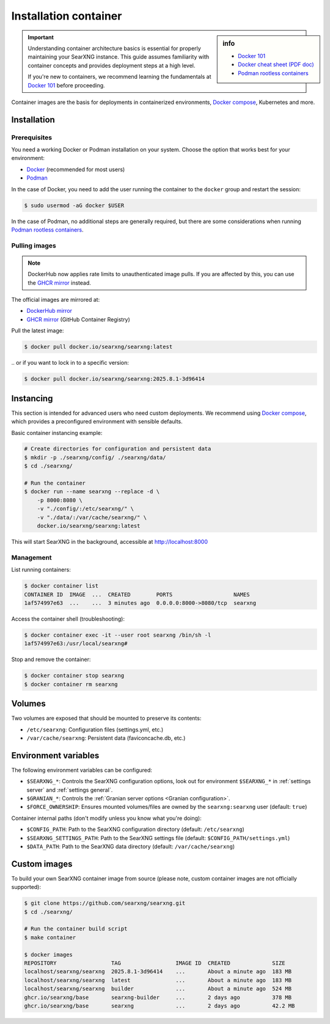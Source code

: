 .. _installation container:

======================
Installation container
======================

.. _Docker 101: https://docs.docker.com/get-started/docker-overview
.. _Docker cheat sheet (PDF doc): https://docs.docker.com/get-started/docker_cheatsheet.pdf
.. _Podman rootless containers: https://github.com/containers/podman/blob/main/docs/tutorials/rootless_tutorial.md
.. _DockerHub mirror: https://hub.docker.com/r/searxng/searxng
.. _GHCR mirror: https://ghcr.io/searxng/searxng
.. _Docker compose: https://github.com/searxng/searxng-docker

.. sidebar:: info

   - `Docker 101`_
   - `Docker cheat sheet (PDF doc)`_
   - `Podman rootless containers`_

.. important::

   Understanding container architecture basics is essential for properly
   maintaining your SearXNG instance.  This guide assumes familiarity with
   container concepts and provides deployment steps at a high level.

   If you're new to containers, we recommend learning the fundamentals at
   `Docker 101`_ before proceeding.

Container images are the basis for deployments in containerized environments,
`Docker compose`_, Kubernetes and more.

.. _Container installation:

Installation
============

.. _Container prerequisites:

Prerequisites
-------------

You need a working Docker or Podman installation on your system.  Choose the
option that works best for your environment:

- `Docker <https://docs.docker.com/get-docker/>`_ (recommended for most users)
- `Podman <https://podman.io/docs/installation>`_

In the case of Docker, you need to add the user running the container to the
``docker`` group and restart the session:

.. code:: sh

   $ sudo usermod -aG docker $USER

In the case of Podman, no additional steps are generally required, but there
are some considerations when running `Podman rootless containers`_.

.. _Container pulling images:

Pulling images
--------------

.. note::

   DockerHub now applies rate limits to unauthenticated image pulls.  If you
   are affected by this, you can use the `GHCR mirror`_ instead.

The official images are mirrored at:

- `DockerHub mirror`_
- `GHCR mirror`_ (GitHub Container Registry)

Pull the latest image:

.. code:: sh

   $ docker pull docker.io/searxng/searxng:latest

\.\. or if you want to lock in to a specific version:

.. code:: sh

   $ docker pull docker.io/searxng/searxng:2025.8.1-3d96414

.. _Container instancing:

Instancing
==========

This section is intended for advanced users who need custom deployments.  We
recommend using `Docker compose`_, which provides a preconfigured environment
with sensible defaults.

Basic container instancing example:

.. code:: sh

   # Create directories for configuration and persistent data
   $ mkdir -p ./searxng/config/ ./searxng/data/
   $ cd ./searxng/

   # Run the container
   $ docker run --name searxng --replace -d \
       -p 8000:8080 \
       -v "./config/:/etc/searxng/" \
       -v "./data/:/var/cache/searxng/" \
       docker.io/searxng/searxng:latest

This will start SearXNG in the background, accessible at http://localhost:8000

.. _Container management:

Management
----------

List running containers:

.. code:: sh

   $ docker container list
   CONTAINER ID  IMAGE  ...  CREATED        PORTS                   NAMES
   1af574997e63  ...    ...  3 minutes ago  0.0.0.0:8000->8080/tcp  searxng

Access the container shell (troubleshooting):

.. code:: sh

   $ docker container exec -it --user root searxng /bin/sh -l
   1af574997e63:/usr/local/searxng#

Stop and remove the container:

.. code:: sh

   $ docker container stop searxng
   $ docker container rm searxng

.. _Container volumes:

Volumes
=======

Two volumes are exposed that should be mounted to preserve its contents:

- ``/etc/searxng``: Configuration files (settings.yml, etc.)
- ``/var/cache/searxng``: Persistent data (faviconcache.db, etc.)

.. _Container environment variables:

Environment variables
=====================

The following environment variables can be configured:

- ``$SEARXNG_*``: Controls the SearXNG configuration options, look out for
  environment ``$SEARXNG_*`` in :ref:`settings server` and :ref:`settings
  general`.
- ``$GRANIAN_*``: Controls the :ref:`Granian server options <Granian configuration>`.
- ``$FORCE_OWNERSHIP``: Ensures mounted volumes/files are owned by the
  ``searxng:searxng`` user (default: ``true``)

Container internal paths (don't modify unless you know what you're doing):

- ``$CONFIG_PATH``: Path to the SearXNG configuration directory (default: ``/etc/searxng``)
- ``$SEARXNG_SETTINGS_PATH``: Path to the SearXNG settings file (default: ``$CONFIG_PATH/settings.yml``)
- ``$DATA_PATH``: Path to the SearXNG data directory (default: ``/var/cache/searxng``)

.. _Container custom images:

Custom images
=============

To build your own SearXNG container image from source (please note, custom
container images are not officially supported):

.. code:: sh

   $ git clone https://github.com/searxng/searxng.git
   $ cd ./searxng/

   # Run the container build script
   $ make container

   $ docker images
   REPOSITORY                 TAG                 IMAGE ID  CREATED             SIZE
   localhost/searxng/searxng  2025.8.1-3d96414    ...       About a minute ago  183 MB
   localhost/searxng/searxng  latest              ...       About a minute ago  183 MB
   localhost/searxng/searxng  builder             ...       About a minute ago  524 MB
   ghcr.io/searxng/base       searxng-builder     ...       2 days ago          378 MB
   ghcr.io/searxng/base       searxng             ...       2 days ago          42.2 MB
